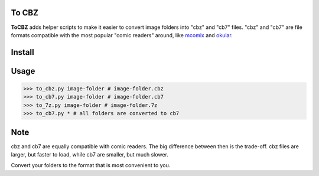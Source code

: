 To CBZ
======

**ToCBZ** adds helper scripts to make it easier to convert image folders
into "cbz" and "cb7" files. "cbz" and "cb7" are file formats compatible
with the most popular "comic readers" around, like mcomix_ and okular_.

Install
=======

.. code-block::shell
    pip install --user -e git+https://github.com/italomaia/to-cbz.git

Usage
=====

>>> to_cbz.py image-folder # image-folder.cbz
>>> to_cb7.py image-folder # image-folder.cb7
>>> to_7z.py image-folder # image-folder.7z
>>> to_cb7.py * # all folders are converted to cb7

Note
====

cbz and cb7 are equally compatible with comic readers. The big
difference between then is the trade-off. cbz files are larger,
but faster to load, while cb7 are smaller, but much slower.

Convert your folders to the format that is most convenient to
you.

.. _mcomix: https://sourceforge.net/p/mcomix/wiki/Home/
.. _okular: https://okular.kde.org/
